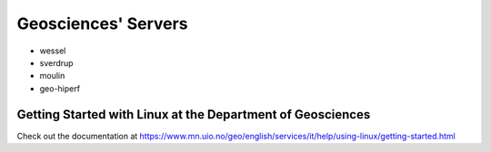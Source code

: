 Geosciences' Servers
====================


- wessel
- sverdrup
- moulin
- geo-hiperf

Getting Started with Linux at the Department of Geosciences
~~~~~~~~~~~~~~~~~~~~~~~~~~~~~~~~~~~~~~~~~~~~~~~~~~~~~~~~~~~~

Check out the documentation at https://www.mn.uio.no/geo/english/services/it/help/using-linux/getting-started.html
